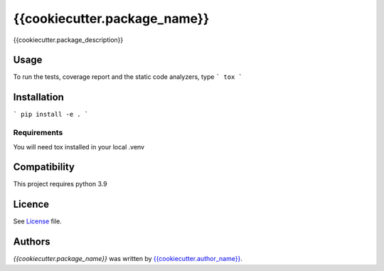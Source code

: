 {{cookiecutter.package_name}}
===============

{{cookiecutter.package_description}}

Usage
-----
To run the tests, coverage report and the static code analyzers, type
```
tox
```

Installation
------------
```
pip install -e .
```

Requirements
^^^^^^^^^^^^
You will need tox installed in your local .venv

Compatibility
-------------
This project requires python 3.9

Licence
-------
See License_ file.

.. _License: ./LICENSE

Authors
-------

`{{cookiecutter.package_name}}` was written by `{{cookiecutter.author_name}} <{{cookiecutter.author_email}}>`_.
